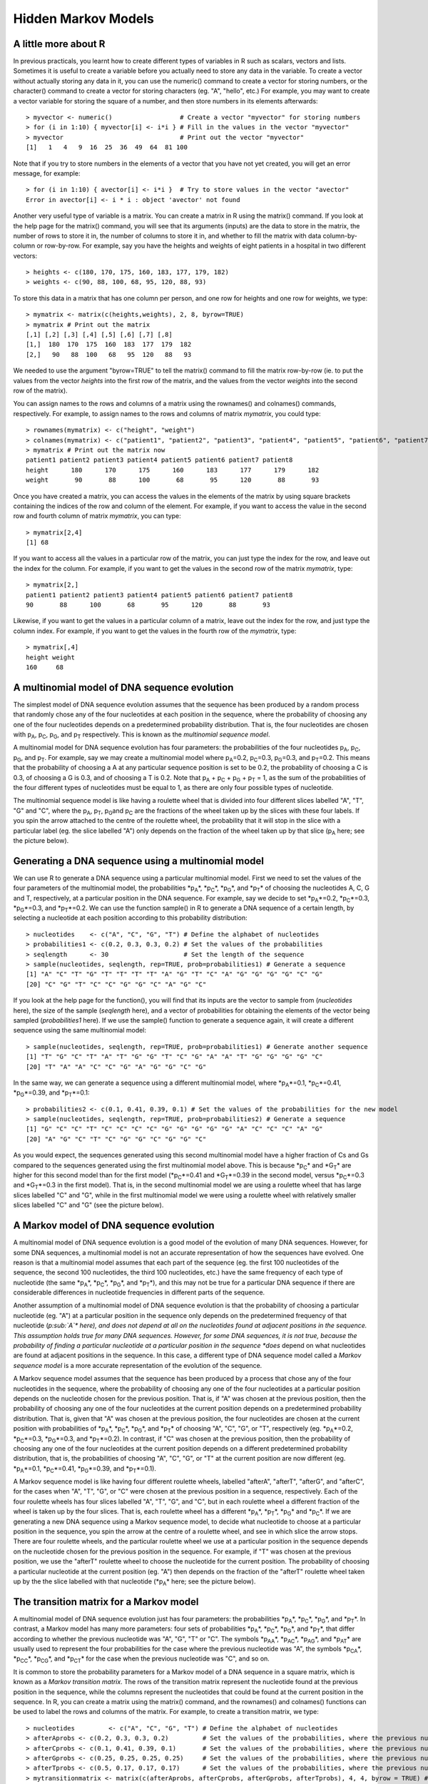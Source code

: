 Hidden Markov Models
====================

A little more about R
---------------------

In previous practicals, you learnt how to create different types of
variables in R such as scalars, vectors and lists. Sometimes it is
useful to create a variable before you actually need to store any
data in the variable. To create a vector without actually storing
any data in it, you can use the numeric() command to create a
vector for storing numbers, or the character() command to create a
vector for storing characters (eg. "A", "hello", etc.) For example,
you may want to create a vector variable for storing the square of
a number, and then store numbers in its elements afterwards:

::

    > myvector <- numeric()                  # Create a vector "myvector" for storing numbers
    > for (i in 1:10) { myvector[i] <- i*i } # Fill in the values in the vector "myvector"
    > myvector                               # Print out the vector "myvector"
    [1]   1   4   9  16  25  36  49  64  81 100

Note that if you try to store numbers in the elements of a vector
that you have not yet created, you will get an error message, for
example:

::

    > for (i in 1:10) { avector[i] <- i*i }  # Try to store values in the vector "avector"
    Error in avector[i] <- i * i : object 'avector' not found

Another very useful type of variable is a matrix. You can create a
matrix in R using the matrix() command. If you look at the help
page for the matrix() command, you will see that its arguments
(inputs) are the data to store in the matrix, the number of rows to
store it in, the number of columns to store it in, and whether to
fill the matrix with data column-by-column or row-by-row. For
example, say you have the heights and weights of eight patients in
a hospital in two different vectors:

::

    > heights <- c(180, 170, 175, 160, 183, 177, 179, 182)
    > weights <- c(90, 88, 100, 68, 95, 120, 88, 93)

To store this data in a matrix that has one column per person, and
one row for heights and one row for weights, we type:

::

    > mymatrix <- matrix(c(heights,weights), 2, 8, byrow=TRUE)
    > mymatrix # Print out the matrix
    [,1] [,2] [,3] [,4] [,5] [,6] [,7] [,8]
    [1,]  180  170  175  160  183  177  179  182
    [2,]   90   88  100   68   95  120   88   93

We needed to use the argument "byrow=TRUE" to tell the matrix()
command to fill the matrix row-by-row (ie. to put the values from
the vector *heights* into the first row of the matrix, and the
values from the vector *weights* into the second row of the
matrix).

You can assign names to the rows and columns of a matrix using the
rownames() and colnames() commands, respectively. For example, to
assign names to the rows and columns of matrix *mymatrix*, you
could type:

::

    > rownames(mymatrix) <- c("height", "weight")
    > colnames(mymatrix) <- c("patient1", "patient2", "patient3", "patient4", "patient5", "patient6", "patient7", "patient8")
    > mymatrix # Print out the matrix now
    patient1 patient2 patient3 patient4 patient5 patient6 patient7 patient8
    height      180      170      175      160      183      177      179      182
    weight       90       88      100       68       95      120       88       93

Once you have created a matrix, you can access the values in the
elements of the matrix by using square brackets containing the
indices of the row and column of the element. For example, if you
want to access the value in the second row and fourth column of
matrix *mymatrix*, you can type:

::

    > mymatrix[2,4]
    [1] 68

If you want to access all the values in a particular row of the
matrix, you can just type the index for the row, and leave out the
index for the column. For example, if you want to get the values in
the second row of the matrix *mymatrix*, type:

::

    > mymatrix[2,]
    patient1 patient2 patient3 patient4 patient5 patient6 patient7 patient8 
    90       88      100       68       95      120       88       93 

Likewise, if you want to get the values in a particular column of a
matrix, leave out the index for the row, and just type the column
index. For example, if you want to get the values in the fourth row
of the *mymatrix*, type:

::

    > mymatrix[,4]
    height weight 
    160     68 

A multinomial model of DNA sequence evolution
---------------------------------------------

The simplest model of DNA sequence evolution assumes that the
sequence has been produced by a random process that randomly chose
any of the four nucleotides at each position in the sequence, where
the probability of choosing any one of the four nucleotides depends
on a predetermined probability distribution. That is, the four
nucleotides are chosen with p\ :sub:`A`\ , p\ :sub:`C`\ ,
p\ :sub:`G`\ , and p\ :sub:`T`\  respectively. This is known as
the *multinomial sequence model*.

A multinomial model for DNA sequence evolution has four parameters:
the probabilities of the four nucleotides p\ :sub:`A`\ ,
p\ :sub:`C`\ , p\ :sub:`G`\ , and p\ :sub:`T`\ . For example,
say we may create a multinomial model where p\ :sub:`A`\ =0.2,
p\ :sub:`C`\ =0.3, p\ :sub:`G`\ =0.3, and p\ :sub:`T`\ =0.2.
This means that the probability of choosing a A at any particular
sequence position is set to be 0.2, the probability of choosing a C
is 0.3, of choosing a G is 0.3, and of choosing a T is 0.2. Note
that p\ :sub:`A`\  + p\ :sub:`C`\  + p\ :sub:`G`\  +
p\ :sub:`T`\  = 1, as the sum of the probabilities of the four
different types of nucleotides must be equal to 1, as there are
only four possible types of nucleotide.

The multinomial sequence model is like having a roulette wheel that
is divided into four different slices labelled "A", "T", "G" and
"C", where the p\ :sub:`A`\ , p\ :sub:`T`\ , p\ :sub:`G`\ 
and p\ :sub:`C`\  are the fractions of the wheel taken up by the
slices with these four labels. If you spin the arrow attached to
the centre of the roulette wheel, the probability that it will stop
in the slice with a particular label (eg. the slice labelled "A")
only depends on the fraction of the wheel taken up by that slice
(p\ :sub:`A`\  here; see the picture below).

|image0|

Generating a DNA sequence using a multinomial model
---------------------------------------------------

We can use R to generate a DNA sequence using a particular
multinomial model. First we need to set the values of the four
parameters of the multinomial model, the probabilities
*p\ :sub:`A`\ *, *p\ :sub:`C`\ *, *p\ :sub:`G`\ *, and
*p\ :sub:`T`\ * of choosing the nucleotides A, C, G and T,
respectively, at a particular position in the DNA sequence. For
example, say we decide to set *p\ :sub:`A`\ *=0.2,
*p\ :sub:`C`\ *=0.3, *p\ :sub:`G`\ *=0.3, and *p\ :sub:`T`\ *=0.2.
We can use the function sample() in R to generate a DNA sequence of
a certain length, by selecting a nucleotide at each position
according to this probability distribution:

::

    > nucleotides    <- c("A", "C", "G", "T") # Define the alphabet of nucleotides
    > probabilities1 <- c(0.2, 0.3, 0.3, 0.2) # Set the values of the probabilities
    > seqlength      <- 30                    # Set the length of the sequence
    > sample(nucleotides, seqlength, rep=TRUE, prob=probabilities1) # Generate a sequence 
    [1] "A" "C" "T" "G" "T" "T" "T" "T" "A" "G" "T" "C" "A" "G" "G" "G" "G" "C" "G"
    [20] "C" "G" "T" "C" "C" "G" "G" "C" "A" "G" "C"

If you look at the help page for the function(), you will find that
its inputs are the vector to sample from (*nucleotides* here), the
size of the sample (*seqlength* here), and a vector of
probabilities for obtaining the elements of the vector being
sampled (*probabilities1* here). If we use the sample() function to
generate a sequence again, it will create a different sequence
using the same multinomial model:

::

    > sample(nucleotides, seqlength, rep=TRUE, prob=probabilities1) # Generate another sequence 
    [1] "T" "G" "C" "T" "A" "T" "G" "G" "T" "C" "G" "A" "A" "T" "G" "G" "G" "G" "C"
    [20] "T" "A" "A" "C" "C" "G" "A" "G" "G" "C" "G"

In the same way, we can generate a sequence using a different
multinomial model, where *p\ :sub:`A`\ *=0.1, *p\ :sub:`C`\ *=0.41,
*p\ :sub:`G`\ *=0.39, and *p\ :sub:`T`\ *=0.1:

::

    > probabilities2 <- c(0.1, 0.41, 0.39, 0.1) # Set the values of the probabilities for the new model
    > sample(nucleotides, seqlength, rep=TRUE, prob=probabilities2) # Generate a sequence 
    [1] "G" "C" "C" "T" "C" "C" "C" "C" "G" "G" "G" "G" "G" "A" "C" "C" "C" "A" "G"
    [20] "A" "G" "C" "T" "C" "G" "G" "C" "G" "G" "C"

As you would expect, the sequences generated using this second
multinomial model have a higher fraction of Cs and Gs compared to
the sequences generated using the first multinomial model above.
This is because *p\ :sub:`C`\ * and *G\ :sub:`T`\ * are higher for
this second model than for the first model (*p\ :sub:`C`\ *=0.41
and *G\ :sub:`T`\ *=0.39 in the second model, versus
*p\ :sub:`C`\ *=0.3 and *G\ :sub:`T`\ *=0.3 in the first model).
That is, in the second multinomial model we are using a roulette
wheel that has large slices labelled "C" and "G", while in the
first multinomial model we were using a roulette wheel with
relatively smaller slices labelled "C" and "G" (see the picture
below).

|image1|

A Markov model of DNA sequence evolution
----------------------------------------

A multinomial model of DNA sequence evolution is a good model of
the evolution of many DNA sequences. However, for some DNA
sequences, a multinomial model is not an accurate representation of
how the sequences have evolved. One reason is that a multinomial
model assumes that each part of the sequence (eg. the first 100
nucleotides of the sequence, the second 100 nucleotides, the third
100 nucleotides, etc.) have the same frequency of each type of
nucleotide (the same *p\ :sub:`A`\ *, *p\ :sub:`C`\ *,
*p\ :sub:`G`\ *, and *p\ :sub:`T`\ *), and this may not be true for
a particular DNA sequence if there are considerable differences in
nucleotide frequencies in different parts of the sequence.

Another assumption of a multinomial model of DNA sequence evolution
is that the probability of choosing a particular nucleotide (eg.
"A") at a particular position in the sequence only depends on the
predetermined frequency of that nucleotide (*p\ :sub:`A`\ * here),
and does not depend at all on the nucleotides found at adjacent
positions in the sequence. This assumption holds true for many DNA
sequences. However, for some DNA sequences, it is not true, because
the probability of finding a particular nucleotide at a particular
position in the sequence *does* depend on what nucleotides are
found at adjacent positions in the sequence. In this case, a
different type of DNA sequence model called a
*Markov sequence model* is a more accurate representation of the
evolution of the sequence.

A Markov sequence model assumes that the sequence has been produced
by a process that chose any of the four nucleotides in the
sequence, where the probability of choosing any one of the four
nucleotides at a particular position depends on the nucleotide
chosen for the previous position. That is, if "A" was chosen at the
previous position, then the probability of choosing any one of the
four nucleotides at the current position depends on a predetermined
probability distribution. That is, given that "A" was chosen at the
previous position, the four nucleotides are chosen at the current
position with probabilities of *p\ :sub:`A`\ *, *p\ :sub:`C`\ *,
*p\ :sub:`G`\ *, and *p\ :sub:`T`\ * of choosing "A", "C", "G", or
"T", respectively (eg. *p\ :sub:`A`\ *=0.2, *p\ :sub:`C`\ *=0.3,
*p\ :sub:`G`\ *=0.3, and *p\ :sub:`T`\ *=0.2). In contrast, if "C"
was chosen at the previous position, then the probability of
choosing any one of the four nucleotides at the current position
depends on a different predetermined probability distribution, that
is, the probabilities of choosing "A", "C", "G", or "T" at the
current position are now different (eg. *p\ :sub:`A`\ *=0.1,
*p\ :sub:`C`\ *=0.41, *p\ :sub:`G`\ *=0.39, and
*p\ :sub:`T`\ *=0.1).

A Markov sequence model is like having four different roulette
wheels, labelled "afterA", "afterT", "afterG", and "afterC", for
the cases when "A", "T", "G", or "C" were chosen at the previous
position in a sequence, respectively. Each of the four roulette
wheels has four slices labelled "A", "T", "G", and "C", but in each
roulette wheel a different fraction of the wheel is taken up by the
four slices. That is, each roulette wheel has a different
*p\ :sub:`A`\ *, *p\ :sub:`T`\ *, *p\ :sub:`G`\ * and
*p\ :sub:`C`\ *. If we are generating a new DNA sequence using a
Markov sequence model, to decide what nucleotide to choose at a
particular position in the sequence, you spin the arrow at the
centre of a roulette wheel, and see in which slice the arrow stops.
There are four roulette wheels, and the particular roulette wheel
we use at a particular position in the sequence depends on the
nucleotide chosen for the previous position in the sequence. For
example, if "T" was chosen at the previous position, we use the
"afterT" roulette wheel to choose the nucleotide for the current
position. The probability of choosing a particular nucleotide at
the current position (eg. "A") then depends on the fraction of the
"afterT" roulette wheel taken up by the the slice labelled with
that nucleotide (*p\ :sub:`A`\ * here; see the picture below).

|image2|

The transition matrix for a Markov model
----------------------------------------

A multinomial model of DNA sequence evolution just has four
parameters: the probabilities *p\ :sub:`A`\ *, *p\ :sub:`C`\ *,
*p\ :sub:`G`\ *, and *p\ :sub:`T`\ *. In contrast, a Markov model
has many more parameters: four sets of probabilities
*p\ :sub:`A`\ *, *p\ :sub:`C`\ *, *p\ :sub:`G`\ *, and
*p\ :sub:`T`\ *, that differ according to whether the previous
nucleotide was "A", "G", "T" or "C". The symbols *p\ :sub:`AA`\ *,
*p\ :sub:`AC`\ *, *p\ :sub:`AG`\ *, and *p\ :sub:`AT`\ * are
usually used to represent the four probabilities for the case where
the previous nucleotide was "A", the symbols *p\ :sub:`CA`\ *,
*p\ :sub:`CC`\ *, *p\ :sub:`CG`\ *, and *p\ :sub:`CT`\ * for the
case when the previous nucleotide was "C", and so on.

It is common to store the probability parameters for a Markov model
of a DNA sequence in a square matrix, which is known as a
*Markov transition matrix*. The rows of the transition matrix
represent the nucleotide found at the previous position in the
sequence, while the columns represent the nucleotides that could be
found at the current position in the sequence. In R, you can create
a matrix using the matrix() command, and the rownames() and
colnames() functions can be used to label the rows and columns of
the matrix. For example, to create a transition matrix, we type:

::

    > nucleotides         <- c("A", "C", "G", "T") # Define the alphabet of nucleotides
    > afterAprobs <- c(0.2, 0.3, 0.3, 0.2)         # Set the values of the probabilities, where the previous nucleotide was "A"
    > afterCprobs <- c(0.1, 0.41, 0.39, 0.1)       # Set the values of the probabilities, where the previous nucleotide was "C"
    > afterGprobs <- c(0.25, 0.25, 0.25, 0.25)     # Set the values of the probabilities, where the previous nucleotide was "G"
    > afterTprobs <- c(0.5, 0.17, 0.17, 0.17)      # Set the values of the probabilities, where the previous nucleotide was "T"
    > mytransitionmatrix <- matrix(c(afterAprobs, afterCprobs, afterGprobs, afterTprobs), 4, 4, byrow = TRUE) # Create a 4 x 4 matrix
    > rownames(mytransitionmatrix) <- nucleotides
    > colnames(mytransitionmatrix) <- nucleotides
    > mytransitionmatrix                           # Print out the transition matrix 
    A    C    G    T
    A 0.20 0.30 0.30 0.20
    C 0.10 0.41 0.39 0.10
    G 0.25 0.25 0.25 0.25
    T 0.50 0.17 0.17 0.17

Rows 1, 2, 3 and 4 of the transition matrix give the probabilities
*p\ :sub:`A`\ *, *p\ :sub:`C`\ *, *p\ :sub:`G`\ *, and
*p\ :sub:`T`\ * for the cases where the previous nucleotide was
"A", "C", "G", or "T", respectively. That is, the element in a
particular row and column of the transition matrix (eg. the row for
"A", column for "C") holds the probability (*p\ :sub:`AC`\ *) of
choosing a particular nucleotide ("C") at the current position in
the sequence, given that was a particular nucleotide ("A") at the
previous position in the sequence.

Generating a DNA sequence using a Markov model
----------------------------------------------

Just as you can generate a DNA sequence using a particular
multinomial model, you can generate a DNA sequence using a
particular Markov model. When you are generating a DNA sequence
using a Markov model, the nucleotide chosen at each position at the
sequence depends on the nucleotide chosen at the previous position.
As there is no previous nucleotide at the first position in the new
sequence, we need to define the probabilities of choosing "A", "C",
"G" or "T" for the first position. The symbols *Π\ :sub:`A`\ *,
*Π\ :sub:`C`\ *, *Π\ :sub:`G`\ *, and *Π\ :sub:`T`\ * are used to
represent the probabilities of choosing "A", "C", "G", or "T" at
the first position.

We can define an R function generatemarkovseq() to generate a DNA
sequence using a particular Markov model:

::

    > generatemarkovseq <- function(transitionmatrix, initialprobs, seqlength)
    {
    nucleotides     <- c("A", "C", "G", "T") # Define the alphabet of nucleotides
    mysequence      <- character()           # Create a vector for storing the new sequence
    # Choose the nucleotide for the first position in the sequence:
    firstnucleotide <- sample(nucleotides, 1, rep=TRUE, prob=initialprobs)
    mysequence[1]   <- firstnucleotide       # Store the nucleotide for the first position of the sequence
    for (i in 2:seqlength)
    {
    prevnucleotide <- mysequence[i-1]     # Get the previous nucleotide in the new sequence
    # Get the probabilities of the current nucleotide, given previous nucleotide "prevnucleotide":
    probabilities  <- transitionmatrix[prevnucleotide,]
    # Choose the nucleotide at the current position of the sequence: 
    nucleotide     <- sample(nucleotides, 1, rep=TRUE, prob=probabilities)
    mysequence[i]  <- nucleotide          # Store the nucleotide for the current position of the sequence
    }
    return(mysequence)
    }

The function generatemarkovseq() takes as its arguments (inputs)
the transition matrix for the particular Markov model; a vector
containing the values of *Π\ :sub:`A`\ *, *Π\ :sub:`C`\ *,
*Π\ :sub:`G`\ *, and *Π\ :sub:`T`\ *; and the length of the DNA
sequence to be generated.

The probabilities of choosing each of the four nucleotides at the
first position in the sequence are *Π\ :sub:`A`\ *,
*Π\ :sub:`C`\ *, *Π\ :sub:`G`\ *, and *Π\ :sub:`T`\ *. The
probabilities of choosing each of the four nucleotides at the
second position in the sequence depend on the particular nucleotide
that was chosen at the first position in the sequence. The
probabilities of choosing each of the four nucleotides at the third
position depend on the nucleotide chosen at the second position,
and so on.

We can use the generatemarkovseq() function to generate a sequence
using a particular Markov model. For example, to create a sequence
of 30 nucleotides using the Markov model described in the
transition matrix *mytransitionmatrix*, using uniform starting
probabilities (ie. *Π\ :sub:`A`\ * = 0.25, *Π\ :sub:`C`\ * = 0.25,
*Π\ :sub:`G`\ * = 0.25, and *Π\ :sub:`T`\ * = 0.25) , we type:

::

    > myinitialprobs <- c(0.25, 0.25, 0.25, 0.25)
    > generatemarkovseq(mytransitionmatrix, myinitialprobs, 30)
    [1] "A" "T" "C" "G" "G" "G" "G" "A" "T" "A" "T" "A" "T" "A" "G" "C" "G" "C" "T" "C" "C" "C" "G"
    [24] "A" "C" "A" "A" "A" "T" "C"

As you can see, there are many "A"s after "T"s in the sequence.
This is because *p\ :sub:`TA`\ * has a high value (0.5) in the
Markov transition matrix *mytransitionmatrix*. Similarly, there are
few "A"s or "T"s after "C"s, which is because *p\ :sub:`CA`\ * and
*p\ :sub:`CT`\ * have low values (0.1) in this transition matrix.

A Hidden Markov Model of DNA sequence evolution
-----------------------------------------------

In a Markov model, the nucleotide at a particular position in a
sequence depends on the nucleotide found at the previous position.
In contrast, in a *Hidden Markov model* (HMM), the nucleotide found
at a particular position in a sequence depends on the *state* at
the previous nucleotide position in the sequence. The *state* at a
sequence position is a property of that position of the sequence,
for example, a particular HMM may model the positions along a
sequence as belonging to either one of two states, "GC-rich" or
"AT-rich". A more complex HMM may model the positions along a
sequence as belonging to many different possible states, such as
"promoter", "exon", "intron", and "intergenic DNA".

A HMM is like having several different roulette wheels, one
roulette wheel for each state in the HMM, for example, a "GC-rich"
and an "AT-rich" roulette wheel. Each of the roulette wheels has
four slices labelled "A", "T", "G", and "C", and in each roulette
wheel a different fraction of the wheel is taken up by the four
slices. That is, the "GC-rich" and "AT-rich" roulette wheels have
different *p\ :sub:`A`\ *, *p\ :sub:`T`\ *, *p\ :sub:`G`\ * and
*p\ :sub:`C`\ * values. If we are generating a new DNA sequence
using a HMM, to decide what nucleotide to choose at a particular
sequence position, we spin the arrow of a particular roulette
wheel, and see in which slice it stops.

How do we decide which roulette wheel to use? Well, if there are
two roulette wheels, we tend to use the same roulette wheel that we
used to choose the previous nucleotide in the sequence, but there
is also a certain small probability of switching to the other
roulette wheel. For example, if we used the "GC-rich" roulette
wheel to choose the previous nucleotide in the sequence, there may
be a 90% chance that we will use the "GC-rich" roulette wheel again
to choose the nucleotide at the current position, but a 10% chance
that we will switch to using the "AT-rich" roulette wheel to choose
the nucleotide at the current position. Likewise, if we used the
"AT-rich" roulette wheel to choose the nucleotide at the previous
position, there may be 70% chance that we will use the "AT-rich"
wheel again at this position, but a 30% chance that we will switch
to using the "GC-rich" roulette wheel to choose the nucleotide at
this position.

|image3|

The transition matrix and emission matrix for a HMM
---------------------------------------------------

A HMM has two important matrices that hold its parameters. The
first is the *HMM transition matrix*, which contains the
probabilities of switching from one state to another. For example,
in a HMM with two states, an AT-rich state and a GC-rich state, the
transition matrix will hold the probabilities of switching from the
AT-rich state to the GC-rich state, and of switching from the
GC-rich state to the AT-rich state. For example, if the previous
nucleotide was in the AT-rich state there may be a probability of
0.3 that the current nucleotide will be in the GC-rich state, and
if the previous nucleotide was in the GC-rich state there may be a
probability of 0.1 that the current nucleotide will be in the
AT-rich state:

::

    > states              <- c("AT-rich", "GC-rich") # Define the names of the states
    > ATrichprobs         <- c(0.7, 0.3)             # Set the probabilities of switching states, where the previous state was "AT-rich"
    > GCrichprobs         <- c(0.1, 0.9)             # Set the probabilities of switching states, where the previous state was "GC-rich"
    > thetransitionmatrix <- matrix(c(ATrichprobs, GCrichprobs), 2, 2, byrow = TRUE) # Create a 2 x 2 matrix
    > rownames(thetransitionmatrix) <- states
    > colnames(thetransitionmatrix) <- states
    > thetransitionmatrix                            # Print out the transition matrix
    AT-rich GC-rich
    AT-rich     0.7     0.3
    GC-rich     0.1     0.9

There is a row in the transition matrix for each of the possible
states at the previous position in the nucleotide sequence. For
example, in this transition matrix, the first row corresponds to
the case where the previous position was in the "AT-rich" state,
and the second row corresponds to the case where the previous
position was in the "GC-rich" state. The columns give the
probabilities of switching to different states at the current
position. For example, the value in the second row and first column
of the transition matrix above is 0.1, which is the probability of
switching to the AT-rich state, if the previous position of the
sequence was in the GC-rich state.

The second important matrix is the *HMM emission matrix*, which
holds the probabilities of choosing the four nucleotides "A", "C",
"G", and "T", in each of the states. In a HMM with an AT-rich state
and a GC-rich state, the emission matrix will hold the
probabilities of choosing each of the four nucleotides "A", "C",
"G" and "T" in the AT-rich state (for example,
*p\ :sub:`A`\ *=0.39, *p\ :sub:`C`\ *=0.1, *p\ :sub:`G`\ *=0.1, and
*p\ :sub:`T`\ *=0.41 for the AT-rich state), and the probabilities
of choosing "A", "C", "G", and "T" in the GC-rich state (for
example, *p\ :sub:`A`\ *=0.1, *p\ :sub:`C`\ *=0.41,
*p\ :sub:`G`\ *=0.39, and *p\ :sub:`T`\ *=0.1 for the GC-rich
state).

::

    > nucleotides         <- c("A", "C", "G", "T")   # Define the alphabet of nucleotides
    > ATrichstateprobs    <- c(0.39, 0.1, 0.1, 0.41) # Set the values of the probabilities, for the AT-rich state
    > GCrichstateprobs    <- c(0.1, 0.41, 0.39, 0.1) # Set the values of the probabilities, for the GC-rich state
    > theemissionmatrix <- matrix(c(ATrichstateprobs, GCrichstateprobs), 2, 4, byrow = TRUE) # Create a 2 x 4 matrix
    > rownames(theemissionmatrix) <- states 
    > colnames(theemissionmatrix) <- nucleotides
    > theemissionmatrix                              # Print out the emission matrix 
       A    C    G    T
    AT-rich 0.39 0.10 0.10 0.41
    GC-rich 0.10 0.41 0.39 0.10

There is a row in the emission matrix for each possible state, and
the columns give the probabilities of choosing each of the four
possible nucleotides when in a particular state. For example, the
value in the second row and third column of the emission matrix
above is 0.39, which is the probability of choosing a "G" when in
the "GC-rich state" (ie. when using the "GC-rich" roulette wheel).

Generating a DNA sequence using a HMM
-------------------------------------

The following function generatehmmseq() can be used to generate
a DNA sequence using a particular HMM. As its arguments (inputs), it requires the
parameters of the HMM: the HMM transmission matrix and HMM emission
matrix.

::

    > # Function to generate a DNA sequence, given a HMM and the length of the sequence to be generated.
      generatehmmseq <- function(transitionmatrix, emissionmatrix, initialprobs, seqlength)
      {
         nucleotides     <- c("A", "C", "G", "T")   # Define the alphabet of nucleotides
         states          <- c("AT-rich", "GC-rich") # Define the names of the states
         mysequence      <- character()             # Create a vector for storing the new sequence
         mystates        <- character()             # Create a vector for storing the state that each position in the new sequence
                                                    # was generated by
         # Choose the state for the first position in the sequence:
         firststate      <- sample(states, 1, rep=TRUE, prob=initialprobs)
         # Get the probabilities of the current nucleotide, given that we are in the state "firststate":
         probabilities   <- emissionmatrix[firststate,]
         # Choose the nucleotide for the first position in the sequence:
         firstnucleotide <- sample(nucleotides, 1, rep=TRUE, prob=probabilities)
         mysequence[1]   <- firstnucleotide         # Store the nucleotide for the first position of the sequence
         mystates[1]     <- firststate              # Store the state that the first position in the sequence was generated by

         for (i in 2:seqlength)
         {
            prevstate    <- mystates[i-1]           # Get the state that the previous nucleotide in the sequence was generated by
            # Get the probabilities of the current state, given that the previous nucleotide was generated by state "prevstate"
            stateprobs   <- transitionmatrix[prevstate,]
            # Choose the state for the ith position in the sequence:
            state        <- sample(states, 1, rep=TRUE, prob=stateprobs)
            # Get the probabilities of the current nucleotide, given that we are in the state "state":
            probabilities <- emissionmatrix[state,]
            # Choose the nucleotide for the ith position in the sequence:
            nucleotide   <- sample(nucleotides, 1, rep=TRUE, prob=probabilities)
            mysequence[i] <- nucleotide             # Store the nucleotide for the current position of the sequence
            mystates[i]  <- state                   # Store the state that the current position in the sequence was generated by
         }

         for (i in 1:length(mysequence))
         {
            nucleotide   <- mysequence[i]
            state        <- mystates[i]
            print(paste("Position", i, ", State", state, ", Nucleotide = ", nucleotide))
         } 
      }

When you are generating a DNA sequence using a HMM, the nucleotide
is chosen at each position depending on the state at the previous
position in the sequence. As there is no previous nucleotide at the
first position in the sequence, the function generatehmmseq() also
requires the probabilities of the choosing each of the states at
the first position (eg. *Π\ :sub:`AT-rich`\ * and
*Π\ :sub:`GC-rich`\ * being the probability of the choosing the
"AT-rich" or "GC-rich" states at the first position for a HMM with
these two states).

We can use the generatehmmseq() function to generate a sequence
using a particular HMM. For example, to create a sequence of 30
nucleotides using the HMM with "AT-rich" and "GC-rich" states
described in the transition matrix *thetransitionmatrix*, the
emission matrix *theemissionmatrix*, and uniform starting
probabilities (ie. *Π\ :sub:`AT-rich`\ * = 0.5,
*Π\ :sub:`GC-rich`\ * = 0.5), we type:

::

    > theinitialprobs <- c(0.5, 0.5)
    > generatehmmseq(thetransitionmatrix, theemissionmatrix, theinitialprobs, 30)
    [1] "Position 1 , State AT-rich , Nucleotide =  A"
    [1] "Position 2 , State AT-rich , Nucleotide =  A"
    [1] "Position 3 , State AT-rich , Nucleotide =  G"
    [1] "Position 4 , State AT-rich , Nucleotide =  C"
    [1] "Position 5 , State AT-rich , Nucleotide =  G"
    [1] "Position 6 , State AT-rich , Nucleotide =  T"
    [1] "Position 7 , State GC-rich , Nucleotide =  G"
    [1] "Position 8 , State GC-rich , Nucleotide =  G"
    [1] "Position 9 , State GC-rich , Nucleotide =  G"
    [1] "Position 10 , State GC-rich , Nucleotide =  G"
    [1] "Position 11 , State GC-rich , Nucleotide =  C"
    [1] "Position 12 , State GC-rich , Nucleotide =  C"
    [1] "Position 13 , State GC-rich , Nucleotide =  C"
    [1] "Position 14 , State GC-rich , Nucleotide =  C"
    [1] "Position 15 , State GC-rich , Nucleotide =  G"
    [1] "Position 16 , State GC-rich , Nucleotide =  G"
    [1] "Position 17 , State GC-rich , Nucleotide =  C"
    [1] "Position 18 , State GC-rich , Nucleotide =  G"
    [1] "Position 19 , State GC-rich , Nucleotide =  A"
    [1] "Position 20 , State GC-rich , Nucleotide =  C"
    [1] "Position 21 , State GC-rich , Nucleotide =  A"
    [1] "Position 22 , State AT-rich , Nucleotide =  T"
    [1] "Position 23 , State GC-rich , Nucleotide =  G"
    [1] "Position 24 , State GC-rich , Nucleotide =  G"
    [1] "Position 25 , State GC-rich , Nucleotide =  G"
    [1] "Position 26 , State GC-rich , Nucleotide =  G"
    [1] "Position 27 , State GC-rich , Nucleotide =  T"
    [1] "Position 28 , State GC-rich , Nucleotide =  G"
    [1] "Position 29 , State GC-rich , Nucleotide =  T"
    [1] "Position 30 , State GC-rich , Nucleotide =  C"

As you can see, the nucleotides generated by the GC-rich state are
mostly but not all "G"s and "C"s (because of the high values of
*p\ :sub:`G`\ * and *p\ :sub:`C`\ * for the GC-rich state in the
HMM emission matrix), while the nucleotides generated by the
AT-rich state are mostly but not all "A"s and "T"s (because of the
high values of *p\ :sub:`T`\ * and *p\ :sub:`A`\ * for the AT-rics
state in the HMM emission matrix).

Furthermore, there tends to be runs of nucleotides that are either
all in the GC-rich state or all in the AT-rich state, as the
transition matrix specifies that the probabilities of switching
from the AT-rich to GC-rich state (probability 0.3), or GC-rich to
AT-rich state (probability 0.1) are relatively low.

Inferring the states of a HMM that generated a DNA sequence
-----------------------------------------------------------

If we have a HMM with two states, "GC-rich" and "AT-rich", and we
know the transmission and emission matrices of the HMM, can we take
some new DNA sequence, and figure out which state (GC-rich or
AT-rich) is the most likely to have generated each nucleotide
position in that DNA sequence? This is a common problem in
bioinformatics. It is called the problem of finding the
*most probable state path*, as it essentially consists of assigning
the most likely state to each position in the DNA sequence. The
problem of finding the most probable state path is also sometimes
called *segmentation*. For example, give a DNA sequence of 1000
nucleotides, you may wish to use your HMM to *segment* the sequence
into blocks that were probably generated by the "GC-rich" state or
by the "AT-rich" state.

The problem of finding the most probable state path given a HMM and
a sequence (ie. the problem of *segmenting* a sequence using a
HMM), can be solved by an algorithm called the *Viterbi algorithm*.
As its output, the Viterbi algorithm gives for each nucleotide
position in a DNA sequence, the state of your HMM that most
probably generated the nucleotide in that position. For example, if
you segmented a particular DNA sequence of 1000 nucleotides using a
HMM with "AT-rich" and "GC-rich" states, the Viterbi algorithm may
tell you that nucleotides 1-343 were most probably generated by the
AT-rich state, nucleotides 344-900 were most probably generated by
the GC-rich state, and 901-1000 were most probably generated by the
AT-rich state.

The following function viterbi() is a function for the Viterbi algorithm:

::

    > viterbi <- function(sequence, transitionmatrix, emissionmatrix)
      # This carries out the Viterbi algorithm.
      # Adapted from "Applied Statistics for Bioinformatics using R" by Wim P. Krijnen, page 209
      # ( cran.r-project.org/doc/contrib/Krijnen-IntroBioInfStatistics.pdf ) 
      {
         # Get the names of the states in the HMM:
         states <- rownames(theemissionmatrix)

         # Make the Viterbi matrix v:
         v <- makeViterbimat(sequence, transitionmatrix, emissionmatrix)

         # Go through each of the rows of the matrix v (where each row represents
         # a position in the DNA sequence), and find out which column has the 
         # maximum value for that row (where each column represents one state of
         # the HMM):
         mostprobablestatepath <- apply(v, 1, function(x) which.max(x))
   
         # Print out the most probable state path:
         prevnucleotide <- sequence[1]
         prevmostprobablestate <- mostprobablestatepath[1]
         prevmostprobablestatename <- states[prevmostprobablestate]
         startpos <- 1
         for (i in 2:length(sequence))
         {
            nucleotide <- sequence[i]
            mostprobablestate <- mostprobablestatepath[i]
            mostprobablestatename <- states[mostprobablestate]
            if (mostprobablestatename != prevmostprobablestatename)
            {
               print(paste("Positions",startpos,"-",(i-1), "Most probable state = ", prevmostprobablestatename))
               startpos <- i
            }
            prevnucleotide <- nucleotide
            prevmostprobablestatename <- mostprobablestatename
         } 
         print(paste("Positions",startpos,"-",i, "Most probable state = ", prevmostprobablestatename))
       }

The viterbi() function requires a second function makeViterbimat():

::

    > makeViterbimat <- function(sequence, transitionmatrix, emissionmatrix)
      # This makes the matrix v using the Viterbi algorithm.
      # Adapted from "Applied Statistics for Bioinformatics using R" by Wim P. Krijnen, page 209
      # ( cran.r-project.org/doc/contrib/Krijnen-IntroBioInfStatistics.pdf ) 
      {
         # Change the sequence to uppercase
         sequence <- toupper(sequence)
         # Find out how many states are in the HMM
         numstates <- dim(transitionmatrix)[1]
         # Make a matrix with as many rows as positions in the sequence, and as many
         # columns as states in the HMM
         v <- matrix(NA, nrow = length(sequence), ncol = dim(transitionmatrix)[1])
         # Set the values in the first row of matrix v (representing the first position of the sequence) to 0
         v[1, ] <- 0
         # Set the value in the first row of matrix v, first column to 1
         v[1,1] <- 1
         # Fill in the matrix v:
         for (i in 2:length(sequence)) # For each position in the DNA sequence:
         {
            for (l in 1:numstates) # For each of the states of in the HMM:
            {
               # Find the probabilility, if we are in state l, of choosing the nucleotide at position in the sequence 
               statelprobnucleotidei <- emissionmatrix[l,sequence[i]]

               # v[(i-1),] gives the values of v for the (i-1)th row of v, ie. the (i-1)th position in the sequence.
               # In v[(i-1),] there are values of v at the (i-1)th row of the sequence for each possible state k.
               # v[(i-1),k] gives the value of v at the (i-1)th row of the sequence for a particular state k.
         
               # transitionmatrix[l,] gives the values in the lth row of the transition matrix, xx should not be transitionmatrix[,l]?
               # probabilities of changing from a previous state k to a current state l.

               # max(v[(i-1),] * transitionmatrix[l,]) is the maximum probability for the nucleotide observed
               # at the previous position in the sequence in state k, followed by a transition from previous
               # state k to current state l at the current nucleotide position.

               # Set the value in matrix v for row i (nucleotide position i), column l (state l) to be:
               v[i,l] <-  statelprobnucleotidei * max(v[(i-1),] * transitionmatrix[,l])  
            }
        }
        return(v)
      }

Given a HMM, and a particular DNA sequence, you can use the Viterbi function to find the state of
that HMM that was most likely to have generated the nucleotide at
each position in the DNA sequence:

::

    > myseq <- c("A", "A", "G", "C", "G", "T", "G", "G", "G", "G", "C", "C", "C", "C", "G", "G", "C", "G", "A", "C", "A", "T", "G", "G", "G", "G", "T", "G", "T", "C")
    > viterbi(myseq, thetransitionmatrix, theemissionmatrix)
    [1] "Positions 1 - 2 Most probable state =  AT-rich"
    [1] "Positions 3 - 21 Most probable state =  GC-rich"
    [1] "Positions 22 - 22 Most probable state =  AT-rich"
    [1] "Positions 23 - 23 Most probable state =  GC-rich"

A Hidden Markov Model of protein sequence evolution
---------------------------------------------------

We have so far talked about using HMMs to model DNA sequence
evolution. However, it is of course possible to use HMMs to model
protein sequence evolution. When using a HMM to model DNA sequence
evolution, we may have states such as "AT-rich" and "GC-rich".
Similarly, when using a HMM to model protein sequence evolution, we
may have states such as "hydrophobic" and "hydrophilic". In a
protein HMM with "hydrophilic" and "hydrophilic" states, the
"hydrophilic" HMM will have probabilities *p\ :sub:`A`\ *,
*p\ :sub:`R`\ *, *p\ :sub:`C`\ *... of choosing each of the 20
amino acids alanine (A), arginine (R), cysteine (C), etc. when in
that state. Similarly, the "hydrophilic" state will have different
probabilities *p\ :sub:`A`\ *, *p\ :sub:`R`\ *, *p\ :sub:`C`\ *...
of choosing each of the 20 amino acids. The probability of choosing
a hydrophobic amino acid such as alanine will be higher in the
"hydrophobic" state than in the "hydrophilic" state (ie.
*p\ :sub:`A`\ * of the "hydrophobic" state will be higher than the
*p\ :sub:`A`\ * of of the "hydrophilic" state, where A represents
alanine here). A HMM of protein sequence evolution also defines a
certain probability of switching from the "hydrophilic" state to
the "hydrophobic" state, and a certain probability of switching
from the "hydrophobic" state to the "hydrophilic" state.

Summary
-------

In this practical, you will have learnt to use the following R
functions:


#. numeric() for making a vector for storing numbers
#. character() for making a vector for storing characters
#. matrix() for making a matrix variable
#. rownames() for assigning names to the rows of a matrix variable
#. colnames() for assigning names to the columns of a matrix
   variable
#. sample() for making a random sample of numbers from a vector of
   numbers

All of these functions belong to the standard installation of R.

Links and Further Reading
-------------------------

Some links are included here for further reading, which will be
especially useful if you need to use the R package for your project
or assignments.

For background reading on multinomial models, Markov models, and
HMMs, it is recommended to read Chapters 1 and 4 of
*Introduction to Computational Genomics: a case studies approach*
by Cristianini and Hahn (Cambridge University Press;
`www.computational-genomics.net/book/ <http://www.computational-genomics.net/book/>`_).

There is also a very nice chapter on "Markov Models" in the book
*Applied statistics for bioinformatics using R* by Krijnen
(available online at
`cran.r-project.org/doc/contrib/Krijnen-IntroBioInfStatistics.pdf <http://cran.r-project.org/doc/contrib/Krijnen-IntroBioInfStatistics.pdf>`_).

Acknowledgements
----------------

Many of the ideas for the examples and exercises for this practical
were inspired by the Matlab case studies on the Bacteriophage
lambda genome
(`www.computational-genomics.net/case\_studies//lambdaphage\_demo.html <http://www.computational-genomics.net/case_studies//lambdaphage_demo.html>`_)
and on the olfactory receptors
(`www.computational-genomics.net/case\_studies/olfactoryreceptors\_demo.html <http://www.computational-genomics.net/case_studies/olfactoryreceptors_demo.html>`_)
from the website that accompanies the book
*Introduction to Computational Genomics: a case studies approach*
by Cristianini and Hahn (Cambridge University Press;
`www.computational-genomics.net/book/ <http://www.computational-genomics.net/book/>`_).

Several of the examples and and sample code used in this practical
were inspired by the examples and code in the great chapter on
"Markov models" in the book
*Applied statistics for bioinformatics using R* by Krijnen
(available online at
`cran.r-project.org/doc/contrib/Krijnen-IntroBioInfStatistics.pdf <http://cran.r-project.org/doc/contrib/Krijnen-IntroBioInfStatistics.pdf>`_).

Thank you to Noel O'Boyle for his nice suggestion of using roulette
wheels to explain multinomial models, Markov models and HMMs.

Exercises
---------

Answer the following questions, using the R package. For each
question, please record your answer, and what you typed into R to
get this answer.

Q1. In a previous practical, you saw that the Bacteriophage lambda genome sequence (NCBI accession NC\_001416) has long stretches of either very GC-rich (mostly in the first half of the genome) or very AT-rich sequence (mostly in the second half of the genome). Use a HMM with two different states ("AT-rich" and "GC-rich") to infer which state of the HMM is most likely to have generated each nucleotide position in the Bacteriophage lambda genome sequence. For the AT-rich state, set *p\ :sub:`A`\ *= 0.27, *p\ :sub:`C`\ *= 0.2084, *p\ :sub:`G`\ *= 0.198, and *p\ :sub:`T`\ *= 0.3236. For the GC-rich state, set *p\ :sub:`A`\ *= 0.2462, *p\ :sub:`C`\ *= 0.2476, *p\ :sub:`G`\ *= 0.2985, and *p\ :sub:`T`\ *= 0.2077. Set the probability of switching from the AT-rich state to the GC-rich state to be 0.0002, and the probability of switching from the GC-rich state to the AT-rich state to be 0.0002. 
    What is the most probable state path?
Q2. Given a HMM with four different states ("A-rich", "C-rich", "G-rich" and "T-rich"), infer which state of the HMM is most likely to have generated each nucleotide position in the Bacteriophage lambda genome sequence. For the A-rich state, set *p\ :sub:`A`\ *= 0.3236, *p\ :sub:`C`\ *= 0.2084, *p\ :sub:`G`\ *= 0.198, and *p\ :sub:`T`\ *= 0.27. For the C-rich state, set *p\ :sub:`A`\ *= 0.2462, *p\ :sub:`C`\ *= 0.2985, *p\ :sub:`G`\ *= 0.2476, and *p\ :sub:`T`\ *= 0.2077. For the G-rich state, set *p\ :sub:`A`\ *= 0.2462, *p\ :sub:`C`\ *= 0.2476, *p\ :sub:`G`\ *= 0.2985, and *p\ :sub:`T`\ *= 0.2077. For the T-rich state, set *p\ :sub:`A`\ *= 0.27, *p\ :sub:`C`\ *= 0.2084, *p\ :sub:`G`\ *= 0.198, and *p\ :sub:`T`\ *= 0.3236. Set the probability of switching from the A-rich state to any of the three other states to be 6.666667e-05. Likewise, set the probability of switching from the C-rich/G-rich/T-rich state to any of the three other states to be 6.666667e-05. 
    What is the most probable state path?
    Do you find differences between these results and the results from
    simply using a two-state HMM (as in Q1)?
Q3. Make a two-state HMM to model protein sequence evolution, with "hydrophilic" and "hydrophobic" states. For the hydrophilic state, set *p\ :sub:`A`\ *= 0.02, *p\ :sub:`R`\ *= 0.068, *p\ :sub:`N`\ *= 0.068, *p\ :sub:`D`\ *= 0.068, *p\ :sub:`C`\ *= 0.02, *p\ :sub:`Q`\ *= 0.068, *p\ :sub:`E`\ *= 0.068, *p\ :sub:`G`\ *= 0.068, *p\ :sub:`H`\ *= 0.068, *p\ :sub:`I`\ *= 0.012, *p\ :sub:`L`\ *= 0.012, *p\ :sub:`K`\ *= 0.068, *p\ :sub:`M`\ *= 0.02, *p\ :sub:`F`\ *= 0.02, *p\ :sub:`P`\ *= 0.068, *p\ :sub:`S`\ *= 0.068, *p\ :sub:`T`\ *= 0.068, *p\ :sub:`W`\ *= 0.068, *p\ :sub:`Y`\ *= 0.068, and *p\ :sub:`V`\ *= 0.012. For the hydrophobic state, set *p\ :sub:`A`\ *= 0.114, *p\ :sub:`R`\ *= 0.007, *p\ :sub:`N`\ *= 0.007, *p\ :sub:`D`\ *= 0.007, *p\ :sub:`C`\ *= 0.114, *p\ :sub:`Q`\ *= 0.007, *p\ :sub:`E`\ *= 0.007, *p\ :sub:`G`\ *= 0.025, *p\ :sub:`H`\ *= 0.007, *p\ :sub:`I`\ *= 0.114, *p\ :sub:`L`\ *= 0.114, *p\ :sub:`K`\ *= 0.007, *p\ :sub:`M`\ *= 0.114, *p\ :sub:`F`\ *= 0.114, *p\ :sub:`P`\ *= 0.025, *p\ :sub:`S`\ *= 0.026, *p\ :sub:`T`\ *= 0.026, *p\ :sub:`W`\ *= 0.025, *p\ :sub:`Y`\ *= 0.026, and *p\ :sub:`V`\ *= 0.114. Set the probability of switching from the hydrophilic state to the hydrophobic state to be 0.01. Set the probability of switching from the hydrophobic state to the hydrophilic state to be 0.01. Now infer which state of the HMM is most likely to have generated each amino acid position in the the human odorant receptor 5BF1 protein (UniProt accession Q8NHC7). 
    What is the most probable state path?
    The odorant receptor is a 7-transmembrane protein, meaning that it
    crosses the cell membrane seven times. As a consequence the protein
    has seven hydrophobic regions that cross the fatty cell membrane,
    and seven hydrophilic segments that touch the watery cytoplasm and
    extracellular environments. What do you think are the coordinates
    in the protein of the seven transmembrane regions?




.. |image0| image:: ../_static/P10_image4.pno
            :width: 500
.. |image1| image:: ../_static/P10_image3.png
            :width: 500
.. |image2| image:: ../_static/P10_image5.png
            :width: 500
.. |image3| image:: ../_static/P10_image6.png
            :width: 500
